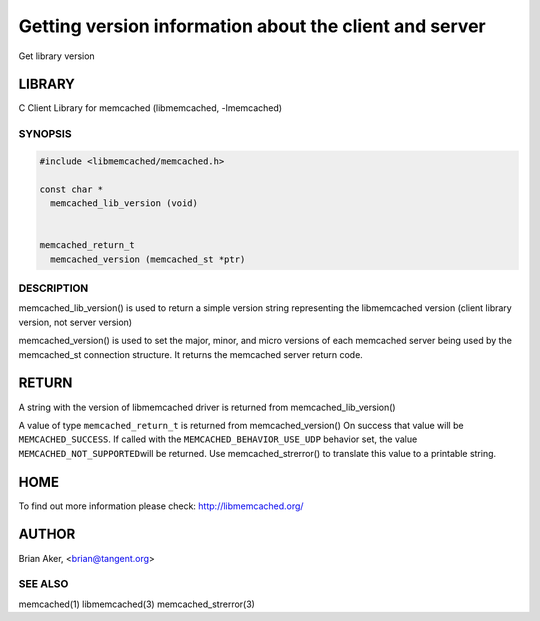 =======================================================
Getting version information about the client and server
=======================================================


Get library version


*******
LIBRARY
*******


C Client Library for memcached (libmemcached, -lmemcached)


--------
SYNOPSIS
--------



.. code-block:: perl

   #include <libmemcached/memcached.h>
 
   const char *
     memcached_lib_version (void) 
 
 
   memcached_return_t
     memcached_version (memcached_st *ptr)



-----------
DESCRIPTION
-----------


memcached_lib_version() is used to return a simple version string representing
the libmemcached version (client library version, not server version)

memcached_version() is used to set the major, minor, and micro versions of each
memcached server being used by the memcached_st connection structure. It returns the 
memcached server return code.


******
RETURN
******


A string with the version of libmemcached driver is returned from
memcached_lib_version()

A value of type \ ``memcached_return_t``\  is returned from memcached_version()
On success that value will be \ ``MEMCACHED_SUCCESS``\ . If called with the
\ ``MEMCACHED_BEHAVIOR_USE_UDP``\  behavior set, the value \ ``MEMCACHED_NOT_SUPPORTED``\  
will be returned. Use memcached_strerror() to translate this value to 
a printable string.


****
HOME
****


To find out more information please check:
`http://libmemcached.org/ <http://libmemcached.org/>`_


******
AUTHOR
******


Brian Aker, <brian@tangent.org>


--------
SEE ALSO
--------


memcached(1) libmemcached(3) memcached_strerror(3)

